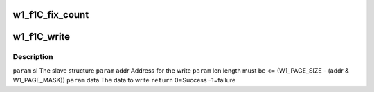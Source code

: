 .. -*- coding: utf-8; mode: rst -*-
.. src-file: drivers/w1/slaves/w1_ds28e04.c

.. _`w1_f1c_fix_count`:

w1_f1C_fix_count
================

.. c:function:: size_t w1_f1C_fix_count(loff_t off, size_t count, size_t size)

    This would not be needed if the file size didn't reset to 0 after a write.

    :param loff_t off:
        *undescribed*

    :param size_t count:
        *undescribed*

    :param size_t size:
        *undescribed*

.. _`w1_f1c_write`:

w1_f1C_write
============

.. c:function:: int w1_f1C_write(struct w1_slave *sl, int addr, int len, const u8 *data)

    Then copies the scratchpad to EEPROM. The data must be on one page. The master must be locked.

    :param struct w1_slave \*sl:
        *undescribed*

    :param int addr:
        *undescribed*

    :param int len:
        *undescribed*

    :param const u8 \*data:
        *undescribed*

.. _`w1_f1c_write.description`:

Description
-----------

\ ``param``\  sl    The slave structure
\ ``param``\  addr  Address for the write
\ ``param``\  len   length must be <= (W1_PAGE_SIZE - (addr & W1_PAGE_MASK))
\ ``param``\  data  The data to write
\ ``return``\       0=Success -1=failure

.. This file was automatic generated / don't edit.

